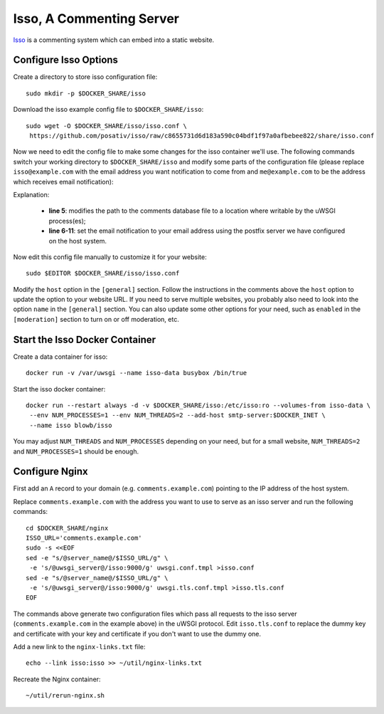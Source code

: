 ..  Copyright (c) 2015 Hong Xu <hong@topbug.net>

..  This file is part of Blowb.

    Blowb is a free document: you can redistribute it and/or modify it under the terms of the GNU General Public License
    as published by the Free Software Foundation, either version 2 of the License, or (at your option) any later
    version.

    Blowb is distributed in the hope that it will be useful, but WITHOUT ANY WARRANTY; without even the implied warranty
    of MERCHANTABILITY or FITNESS FOR A PARTICULAR PURPOSE.  See the GNU General Public License for more details.

    You should have received a copy of the GNU General Public License along with Blowb.  If not, see
    <http://www.gnu.org/licenses/>.

Isso, A Commenting Server
=========================

`Isso`_ is a commenting system which can embed into a static website.

Configure Isso Options
----------------------

Create a directory to store isso configuration file:
::

   sudo mkdir -p $DOCKER_SHARE/isso

Download the isso example config file to ``$DOCKER_SHARE/isso``:
::

   sudo wget -O $DOCKER_SHARE/isso/isso.conf \
    https://github.com/posativ/isso/raw/c8655731d6d183a590c04bdf1f97a0afbebee822/share/isso.conf

Now we need to edit the config file to make some changes for the isso container we'll use. The
following commands switch your working directory to ``$DOCKER_SHARE/isso`` and modify some parts of
the configuration file (please replace ``isso@example.com`` with the email address you want
notification to come from and ``me@example.com`` to be the address which receives email
notification):

.. code-block:: bash
   :linenos:

   cd $DOCKER_SHARE/isso
   export NOTIFICATION_FROM=isso@example.com
   export NOTIFICATION_TO=me@example.com
   sudo ed isso.conf << EOF
   %s/^dbpath =.*/dbpath = \/var\/uwsgi\/comments.db
   %s/^notify =.*/notify = smtp
   %s/^port =.*/port = 25
   %s/^security =.*/security = none
   %s/^host = localhost/host = docker-host
   %s/^from =.*/from = ${NOTIFICATION_FROM}
   %s/^to =.*/to = ${NOTIFICATION_TO}
   wq
   EOF
   unset NOTIFICATION_FROM NOTIFICATION_TO

Explanation:

  - **line 5**: modifies the path to the comments database file to a location where writable by the uWSGI process(es);

  - **line 6-11**: set the email notification to your email address using the postfix server we have configured on the
    host system.

Now edit this config file manually to customize it for your website:
::

   sudo $EDITOR $DOCKER_SHARE/isso/isso.conf

Modify the ``host`` option in the ``[general]`` section. Follow the instructions in the comments
above the ``host`` option to update the option to your website URL. If you need to serve multiple
websites, you probably also need to look into the option ``name`` in the ``[general]`` section. You
can also update some other options for your need, such as ``enabled`` in the ``[moderation]``
section to turn on or off moderation, etc.

Start the Isso Docker Container
-------------------------------

Create a data container for isso:
::

   docker run -v /var/uwsgi --name isso-data busybox /bin/true

Start the isso docker container:
::

   docker run --restart always -d -v $DOCKER_SHARE/isso:/etc/isso:ro --volumes-from isso-data \
    --env NUM_PROCESSES=1 --env NUM_THREADS=2 --add-host smtp-server:$DOCKER_INET \
    --name isso blowb/isso

You may adjust ``NUM_THREADS`` and ``NUM_PROCESSES`` depending on your need, but for a small
website, ``NUM_THREADS=2`` and ``NUM_PROCESSES=1`` should be enough.

Configure Nginx
---------------

First add an ``A`` record to your domain (e.g. ``comments.example.com``) pointing to the IP address
of the host system.

Replace ``comments.example.com`` with the address you want to use to serve as an isso server and run
the following commands:
::

   cd $DOCKER_SHARE/nginx
   ISSO_URL='comments.example.com'
   sudo -s <<EOF
   sed -e "s/@server_name@/$ISSO_URL/g" \
    -e 's/@uwsgi_server@/isso:9000/g' uwsgi.conf.tmpl >isso.conf
   sed -e "s/@server_name@/$ISSO_URL/g" \
    -e 's/@uwsgi_server@/isso:9000/g' uwsgi.tls.conf.tmpl >isso.tls.conf
   EOF

The commands above generate two configuration files which pass all requests to the isso server
(``comments.example.com`` in the example above) in the uWSGI protocol. Edit ``isso.tls.conf`` to
replace the dummy key and certificate with your key and certificate if you don't want to use the
dummy one.

Add a new link to the ``nginx-links.txt`` file:
::

   echo --link isso:isso >> ~/util/nginx-links.txt

Recreate the Nginx container:
::

   ~/util/rerun-nginx.sh


.. _Isso: http://postage.org/isso/
